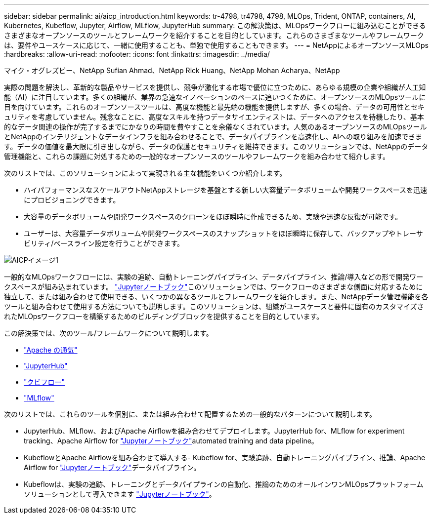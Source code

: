 ---
sidebar: sidebar 
permalink: ai/aicp_introduction.html 
keywords: tr-4798, tr4798, 4798, MLOps, Trident, ONTAP, containers, AI, Kubernetes, Kubeflow, Jupyter, Airflow, MLflow, JupyterHub 
summary: この解決策は、MLOpsワークフローに組み込むことができるさまざまなオープンソースのツールとフレームワークを紹介することを目的としています。これらのさまざまなツールやフレームワークは、要件やユースケースに応じて、一緒に使用することも、単独で使用することもできます。 
---
= NetAppによるオープンソースMLOps
:hardbreaks:
:allow-uri-read: 
:nofooter: 
:icons: font
:linkattrs: 
:imagesdir: ../media/


マイク・オグレズビー、NetApp Sufian Ahmad、NetApp Rick Huang、NetApp Mohan Acharya、NetApp

[role="lead"]
実際の問題を解決し、革新的な製品やサービスを提供し、競争が激化する市場で優位に立つために、あらゆる規模の企業や組織が人工知能（AI）に注目しています。多くの組織が、業界の急速なイノベーションのペースに追いつくために、オープンソースのMLOpsツールに目を向けています。これらのオープンソースツールは、高度な機能と最先端の機能を提供しますが、多くの場合、データの可用性とセキュリティを考慮していません。残念なことに、高度なスキルを持つデータサイエンティストは、データへのアクセスを待機したり、基本的なデータ関連の操作が完了するまでにかなりの時間を費やすことを余儀なくされています。人気のあるオープンソースのMLOpsツールとNetAppのインテリジェントなデータインフラを組み合わせることで、データパイプラインを高速化し、AIへの取り組みを加速できます。データの価値を最大限に引き出しながら、データの保護とセキュリティを維持できます。このソリューションでは、NetAppのデータ管理機能と、これらの課題に対処するための一般的なオープンソースのツールやフレームワークを組み合わせて紹介します。

次のリストでは、このソリューションによって実現される主な機能をいくつか紹介します。

* ハイパフォーマンスなスケールアウトNetAppストレージを基盤とする新しい大容量データボリュームや開発ワークスペースを迅速にプロビジョニングできます。
* 大容量のデータボリュームや開発ワークスペースのクローンをほぼ瞬時に作成できるため、実験や迅速な反復が可能です。
* ユーザーは、大容量データボリュームや開発ワークスペースのスナップショットをほぼ瞬時に保存して、バックアップやトレーサビリティ/ベースライン設定を行うことができます。


image::aicp_image1.png[AICPイメージ1]

一般的なMLOpsワークフローには、実験の追跡、自動トレーニングパイプライン、データパイプライン、推論/導入などの形で開発ワークスペースが組み込まれています。 link:https://jupyter.org["Jupyterノートブック"^]このソリューションでは、ワークフローのさまざまな側面に対応するために独立して、または組み合わせて使用できる、いくつかの異なるツールとフレームワークを紹介します。また、NetAppデータ管理機能を各ツールと組み合わせて使用する方法についても説明します。このソリューションは、組織がユースケースと要件に固有のカスタマイズされたMLOpsワークフローを構築するためのビルディングブロックを提供することを目的としています。

この解決策では、次のツール/フレームワークについて説明します。

* link:https://airflow.apache.org["Apache の通気"^]
* link:https://jupyter.org/hub["JupyterHub"^]
* link:https://www.kubeflow.org["クビフロー"^]
* link:https://www.mlflow.org["MLflow"^]


次のリストでは、これらのツールを個別に、または組み合わせて配置するための一般的なパターンについて説明します。

* JupyterHub、MLflow、およびApache Airflowを組み合わせてデプロイします。JupyterHub for、MLflow for experiment tracking、Apache Airflow for link:https://jupyter.org["Jupyterノートブック"^]automated training and data pipeline。
* KubeflowとApache Airflowを組み合わせて導入する- Kubeflow for、実験追跡、自動トレーニングパイプライン、推論、Apache Airflow for link:https://jupyter.org["Jupyterノートブック"^]データパイプライン。
* Kubeflowは、実験の追跡、トレーニングとデータパイプラインの自動化、推論のためのオールインワンMLOpsプラットフォームソリューションとして導入できます link:https://jupyter.org["Jupyterノートブック"^]。

